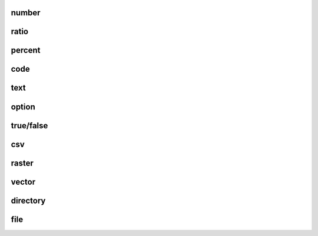 .. _number:

number
------

.. _ratio:

ratio
-----

.. _percent:

percent
-------

.. _code:

code
----

.. _text:

text
----

.. _option:

option
------

.. _truefalse:

true/false
----------

.. _csv:

csv
---

.. _raster:

raster
------

.. _vector:

vector
------

.. _directory:

directory
---------

.. _file:

file
----

